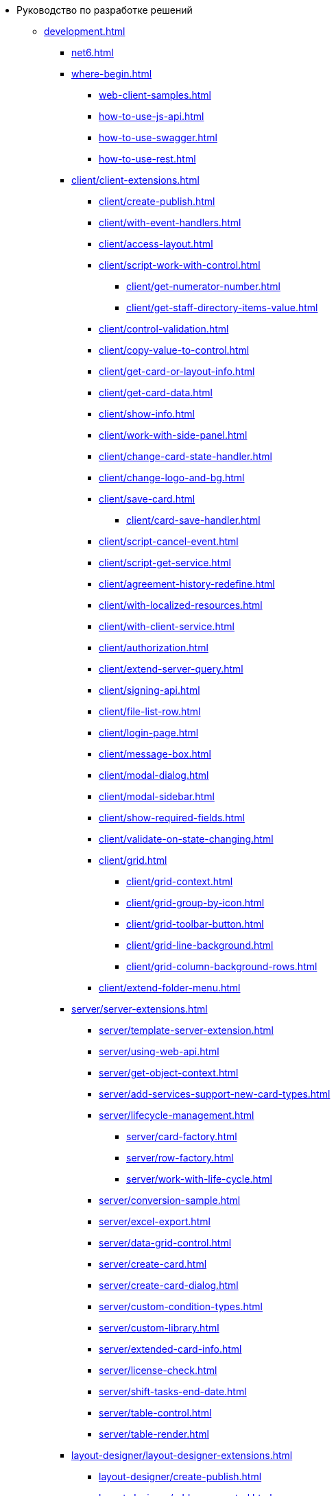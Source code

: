 * Руководство по разработке решений
** xref:development.adoc[]
*** xref:net6.adoc[]
*** xref:where-begin.adoc[]
**** xref:web-client-samples.adoc[]
**** xref:how-to-use-js-api.adoc[]
**** xref:how-to-use-swagger.adoc[]
**** xref:how-to-use-rest.adoc[]
*** xref:client/client-extensions.adoc[]
**** xref:client/create-publish.adoc[]
**** xref:client/with-event-handlers.adoc[]
**** xref:client/access-layout.adoc[]
**** xref:client/script-work-with-control.adoc[]
***** xref:client/get-numerator-number.adoc[]
***** xref:client/get-staff-directory-items-value.adoc[]
**** xref:client/control-validation.adoc[]
// **** xref:client/.control-relation.adoc[]
**** xref:client/copy-value-to-control.adoc[]
// **** xref:client/.adaptive-menu-bar.adoc[]
**** xref:client/get-card-or-layout-info.adoc[]
**** xref:client/get-card-data.adoc[]
**** xref:client/show-info.adoc[]
**** xref:client/work-with-side-panel.adoc[]
**** xref:client/change-card-state-handler.adoc[]
// **** xref:client/.card-close-handler.adoc[]
**** xref:client/change-logo-and-bg.adoc[]
**** xref:client/save-card.adoc[]
***** xref:client/card-save-handler.adoc[]
**** xref:client/script-cancel-event.adoc[]
**** xref:client/script-get-service.adoc[]
**** xref:client/agreement-history-redefine.adoc[]
**** xref:client/with-localized-resources.adoc[]
**** xref:client/with-client-service.adoc[]
**** xref:client/authorization.adoc[]
**** xref:client/extend-server-query.adoc[]
**** xref:client/signing-api.adoc[]
**** xref:client/file-list-row.adoc[]
**** xref:client/login-page.adoc[]
**** xref:client/message-box.adoc[]
**** xref:client/modal-dialog.adoc[]
**** xref:client/modal-sidebar.adoc[]
**** xref:client/show-required-fields.adoc[]
**** xref:client/validate-on-state-changing.adoc[]
**** xref:client/grid.adoc[]
***** xref:client/grid-context.adoc[]
***** xref:client/grid-group-by-icon.adoc[]
***** xref:client/grid-toolbar-button.adoc[]
***** xref:client/grid-line-background.adoc[]
***** xref:client/grid-column-background-rows.adoc[]
**** xref:client/extend-folder-menu.adoc[]
*** xref:server/server-extensions.adoc[]
**** xref:server/template-server-extension.adoc[]
**** xref:server/using-web-api.adoc[]
**** xref:server/get-object-context.adoc[]
**** xref:server/add-services-support-new-card-types.adoc[]
**** xref:server/lifecycle-management.adoc[]
***** xref:server/card-factory.adoc[]
***** xref:server/row-factory.adoc[]
***** xref:server/work-with-life-cycle.adoc[]
// **** xref:server/.links-description-generator.adoc[]
**** xref:server/conversion-sample.adoc[]
// **** xref:server/.links-description-generator.adoc[]
**** xref:server/excel-export.adoc[]
**** xref:server/data-grid-control.adoc[]
**** xref:server/create-card.adoc[]
**** xref:server/create-card-dialog.adoc[]
**** xref:server/custom-condition-types.adoc[]
**** xref:server/custom-library.adoc[]
**** xref:server/extended-card-info.adoc[]
**** xref:server/license-check.adoc[]
**** xref:server/shift-tasks-end-date.adoc[]
**** xref:server/table-control.adoc[]
**** xref:server/table-render.adoc[]
*** xref:layout-designer/layout-designer-extensions.adoc[]
**** xref:layout-designer/create-publish.adoc[]
**** xref:layout-designer/add-new-control.adoc[]
***** xref:layout-designer/add-url-property.adoc[]
**** xref:layout-designer/template-designer-extension.adoc[]
**** xref:layout-designer/add-property-editor.adoc[]
***** xref:layout-designer/default-editor.adoc[]
**** xref:layout-designer/add-localized-resources.adoc[]
**** xref:layout-designer/limit-control-use.adoc[]
*** xref:new-controls/new-controls.adoc[]
**** xref:new-controls/descriptor-create-publish.adoc[]
***** xref:new-controls/create-binary-descriptor.adoc[]
***** xref:new-controls/create-text-descriptor.adoc[]
****** xref:new-controls/create-new-property-in-text-descriptor.adoc[]
**** xref:new-controls/create-publish-client-component.adoc[]
***** xref:new-controls/declare-client-component-events.adoc[]
**** xref:new-controls/data-binding.adoc[]
**** xref:new-controls/convert-value.adoc[]
**** xref:new-controls/sample-super-control.adoc[]
**** xref:new-controls/sample-batch-sign-operation.adoc[]
**** xref:new-controls/acquaintance-panel.adoc[]
**** xref:new-controls/check-box.adoc[]
**** xref:new-controls/download-files-batch-operation.adoc[]
**** xref:new-controls/exchange-rates.adoc[]
**** xref:new-controls/image.adoc[]
**** xref:new-controls/link.adoc[]
**** xref:new-controls/sample-batch-sign-operation.adoc[]
**** xref:new-controls/text-box.adoc[]
**** xref:new-controls/additional.adoc[]
***** xref:new-controls/get-client-component-service.adoc[]
***** xref:new-controls/nested-controls.adoc[]
***** xref:new-controls/stop-cancellable-operation.adoc[]
***** xref:new-controls/override-style.adoc[]
***** xref:new-controls/redefine-standard-control.adoc[]
*** xref:other/index.adoc[]
**** xref:other/powers-of-attorney.adoc[]
**** xref:other/custom-stage-service.adoc[]
// **** xref:other/.kedo.adoc[]
*** xref:other/dv-web-extensions.adoc[]
*** xref:other/dv-sup-extensions.adoc[]
**** xref:other/external-web-service.adoc[]
**** xref:other/kontur-integration.adoc[]
**** xref:other/send-message-to-users.adoc[]
*** xref:create-signature-stamp-generator.adoc[]
*** xref:obsolete/index.adoc[]
**** xref:obsolete/hyper-comments.adoc[]
**** xref:obsolete/sample-office-work.adoc[]
***** xref:obsolete/sample-office-work-descriptor.adoc[]
***** xref:obsolete/sample-office-work-server.adoc[]
***** xref:obsolete/sample-office-work-client.adoc[]
** xref:more.adoc[]
*** xref:standartControlsPropertiesAndEvents.adoc[]
*** xref:non-standard-property-editors.adoc[]
*** xref:standartStyles.adoc[]
// *** xref:.js-scripts-implementation-special.adoc[]
*** xref:template-web-extension.adoc[]
*** xref:object-model-get-services.adoc[]
*** xref:special-urls.adoc[]
*** xref:dependency-injection.adoc[]
*** xref:standard-services.adoc[]
*** xref:change-fonts.adoc[]
** xref:classLib/index.adoc[]
*** xref:classLib/AdvancedCardManager.adoc[]
*** xref:classLib/ControlTypeDescription.adoc[]
*** xref:classLib/CommonResponse.adoc[]
*** xref:classLib/NotificationRealtimeMessage.adoc[]
*** xref:classLib/PropertyCategoryConstants.adoc[]
*** xref:classLib/PropertyDescription.adoc[]
*** xref:classLib/SessionContext.adoc[]
*** xref:classLib/UserInfo.adoc[]
*** xref:classLib/WebClientExtension.adoc[]
*** xref:classLib/WebLayoutsDesignerExtension.adoc[]
*** xref:classLib/IApplicationTimestampService.adoc[]
*** xref:classLib/ICardLifeCycle.adoc[]
*** xref:classLib/ICardsPresentationExtension.adoc[]
*** xref:classLib/IImageGenerator.adoc[]
*** xref:classLib/ILinksService.adoc[]
*** xref:classLib/IRealtimeCommunicationService.adoc[]
*** xref:classLib/IPropertyFactory.adoc[]
*** xref:classLib/IRowLifeCycle.adoc[]
*** xref:classLib/ISelectedLayoutService.adoc[]
*** xref:classLib/AllowedOperationsFlag.adoc[]
*** xref:classLib/NotificationType.adoc[]
*** xref:classLib/DescriptionColumnGeneratorDelegate.adoc[]
